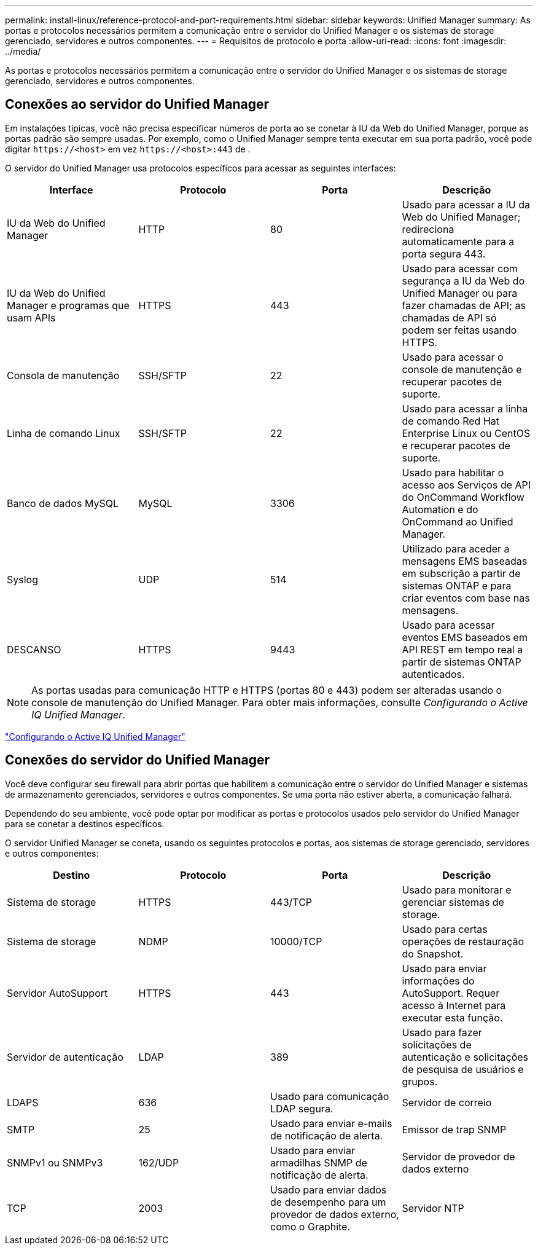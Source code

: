 ---
permalink: install-linux/reference-protocol-and-port-requirements.html 
sidebar: sidebar 
keywords: Unified Manager 
summary: As portas e protocolos necessários permitem a comunicação entre o servidor do Unified Manager e os sistemas de storage gerenciado, servidores e outros componentes. 
---
= Requisitos de protocolo e porta
:allow-uri-read: 
:icons: font
:imagesdir: ../media/


[role="lead"]
As portas e protocolos necessários permitem a comunicação entre o servidor do Unified Manager e os sistemas de storage gerenciado, servidores e outros componentes.



== Conexões ao servidor do Unified Manager

Em instalações típicas, você não precisa especificar números de porta ao se conetar à IU da Web do Unified Manager, porque as portas padrão são sempre usadas. Por exemplo, como o Unified Manager sempre tenta executar em sua porta padrão, você pode digitar `+https://<host>+` em vez `+https://<host>:443+` de .

O servidor do Unified Manager usa protocolos específicos para acessar as seguintes interfaces:

|===
| Interface | Protocolo | Porta | Descrição 


 a| 
IU da Web do Unified Manager
 a| 
HTTP
 a| 
80
 a| 
Usado para acessar a IU da Web do Unified Manager; redireciona automaticamente para a porta segura 443.



 a| 
IU da Web do Unified Manager e programas que usam APIs
 a| 
HTTPS
 a| 
443
 a| 
Usado para acessar com segurança a IU da Web do Unified Manager ou para fazer chamadas de API; as chamadas de API só podem ser feitas usando HTTPS.



 a| 
Consola de manutenção
 a| 
SSH/SFTP
 a| 
22
 a| 
Usado para acessar o console de manutenção e recuperar pacotes de suporte.



 a| 
Linha de comando Linux
 a| 
SSH/SFTP
 a| 
22
 a| 
Usado para acessar a linha de comando Red Hat Enterprise Linux ou CentOS e recuperar pacotes de suporte.



 a| 
Banco de dados MySQL
 a| 
MySQL
 a| 
3306
 a| 
Usado para habilitar o acesso aos Serviços de API do OnCommand Workflow Automation e do OnCommand ao Unified Manager.



 a| 
Syslog
 a| 
UDP
 a| 
514
 a| 
Utilizado para aceder a mensagens EMS baseadas em subscrição a partir de sistemas ONTAP e para criar eventos com base nas mensagens.



 a| 
DESCANSO
 a| 
HTTPS
 a| 
9443
 a| 
Usado para acessar eventos EMS baseados em API REST em tempo real a partir de sistemas ONTAP autenticados.

|===
[NOTE]
====
As portas usadas para comunicação HTTP e HTTPS (portas 80 e 443) podem ser alteradas usando o console de manutenção do Unified Manager. Para obter mais informações, consulte _Configurando o Active IQ Unified Manager_.

====
link:../config/concept-configuring-unified-manager.html["Configurando o Active IQ Unified Manager"]



== Conexões do servidor do Unified Manager

Você deve configurar seu firewall para abrir portas que habilitem a comunicação entre o servidor do Unified Manager e sistemas de armazenamento gerenciados, servidores e outros componentes. Se uma porta não estiver aberta, a comunicação falhará.

Dependendo do seu ambiente, você pode optar por modificar as portas e protocolos usados pelo servidor do Unified Manager para se conetar a destinos específicos.

O servidor Unified Manager se coneta, usando os seguintes protocolos e portas, aos sistemas de storage gerenciado, servidores e outros componentes:

|===
| Destino | Protocolo | Porta | Descrição 


 a| 
Sistema de storage
 a| 
HTTPS
 a| 
443/TCP
 a| 
Usado para monitorar e gerenciar sistemas de storage.



 a| 
Sistema de storage
 a| 
NDMP
 a| 
10000/TCP
 a| 
Usado para certas operações de restauração do Snapshot.



 a| 
Servidor AutoSupport
 a| 
HTTPS
 a| 
443
 a| 
Usado para enviar informações do AutoSupport. Requer acesso à Internet para executar esta função.



 a| 
Servidor de autenticação
 a| 
LDAP
 a| 
389
 a| 
Usado para fazer solicitações de autenticação e solicitações de pesquisa de usuários e grupos.



 a| 
LDAPS
 a| 
636
 a| 
Usado para comunicação LDAP segura.



 a| 
Servidor de correio
 a| 
SMTP
 a| 
25
 a| 
Usado para enviar e-mails de notificação de alerta.



 a| 
Emissor de trap SNMP
 a| 
SNMPv1 ou SNMPv3
 a| 
162/UDP
 a| 
Usado para enviar armadilhas SNMP de notificação de alerta.



 a| 
Servidor de provedor de dados externo
 a| 
TCP
 a| 
2003
 a| 
Usado para enviar dados de desempenho para um provedor de dados externo, como o Graphite.



 a| 
Servidor NTP
 a| 
NTP
 a| 
123/UDP
 a| 
Usado para sincronizar a hora no servidor do Unified Manager com um servidor de hora NTP externo. (Somente sistemas VMware)

|===